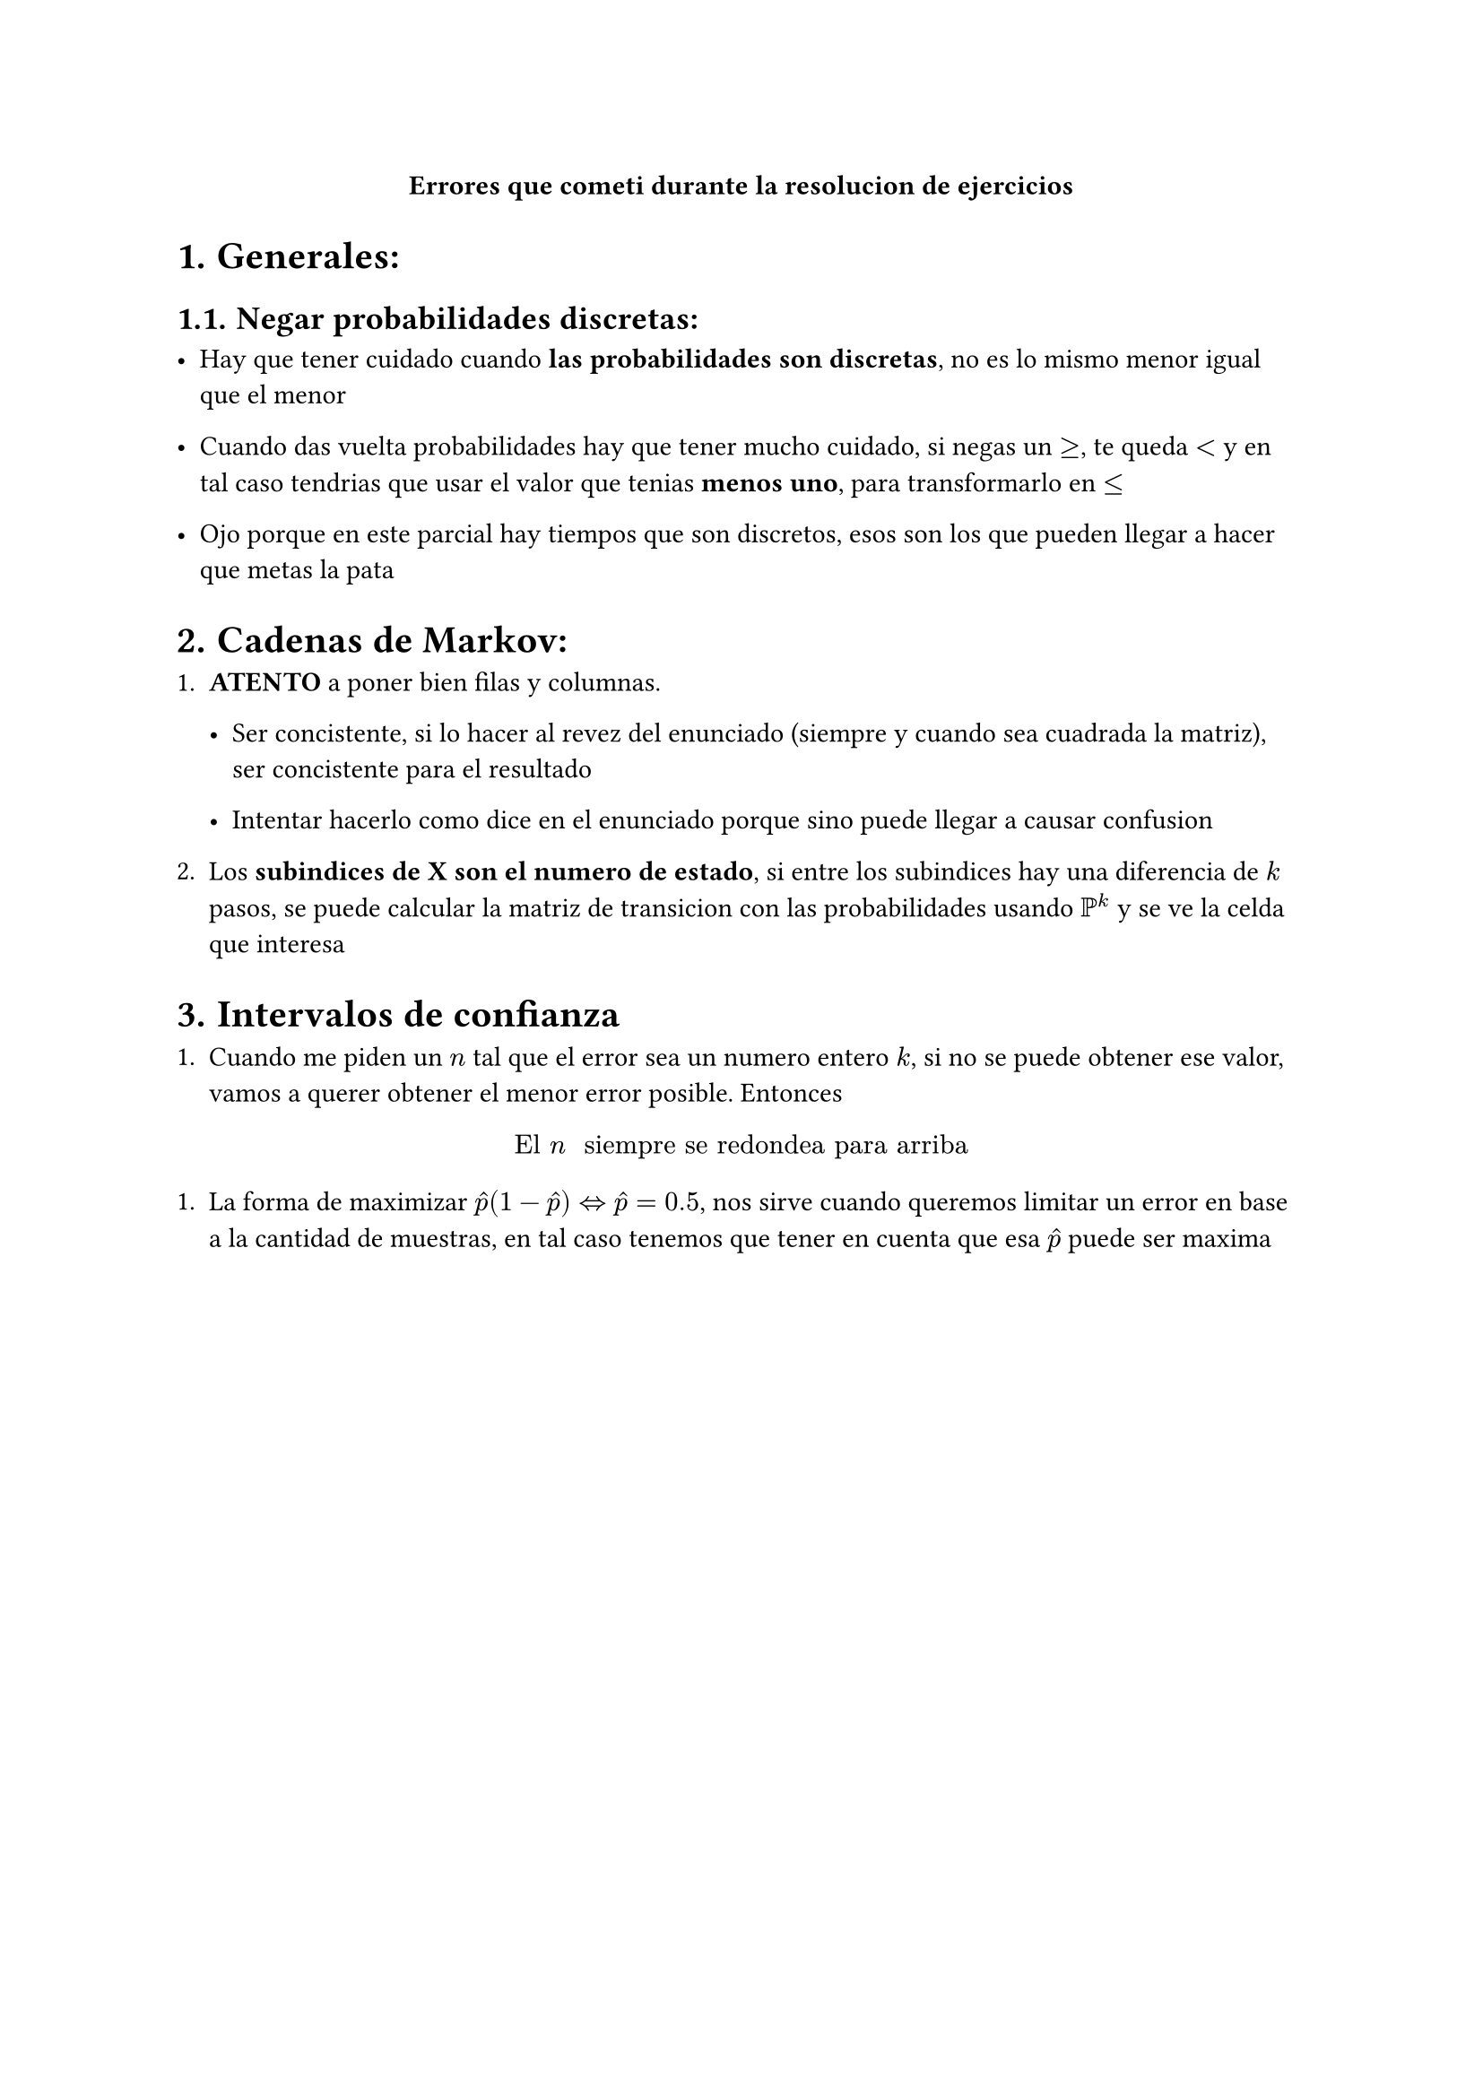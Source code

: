 #align(center)[*Errores que cometi durante la resolucion de ejercicios*]

#set heading(numbering: "1.")


= Generales:

== Negar probabilidades discretas:

- Hay que tener cuidado cuando *las probabilidades son discretas*, no es lo mismo menor igual que el menor

- Cuando das vuelta probabilidades hay que tener mucho cuidado, si negas un $>=$, te queda $<$ y en tal caso tendrias que usar el valor que tenias *menos uno*, para transformarlo en $<=$

- Ojo porque en este parcial hay tiempos que son discretos, esos son los que pueden llegar a hacer que metas la pata


= Cadenas de Markov:

+ *ATENTO* a poner bien filas y columnas.

  - Ser concistente, si lo hacer al revez del enunciado (siempre y cuando sea cuadrada la matriz), ser concistente para el resultado

  - Intentar hacerlo como dice en el enunciado porque sino puede llegar a causar confusion

+ Los *subindices de X son el numero de estado*, si entre los subindices hay una diferencia de $k$ pasos, se puede calcular la matriz de transicion con las probabilidades usando $PP^k$ y se ve la celda que interesa


= Intervalos de confianza

+ Cuando me piden un $n$ tal que el error sea un numero entero $k$, si no se puede obtener ese valor, vamos a querer obtener el menor error posible. Entonces

$ "El " n " siempre se redondea para arriba" $

+ La forma de maximizar $hat(p)(1-hat(p)) <=> hat(p) = 0.5$, nos sirve cuando queremos limitar un error en base a la cantidad de muestras, en tal caso tenemos que tener en cuenta que esa $hat(p)$ puede ser maxima


